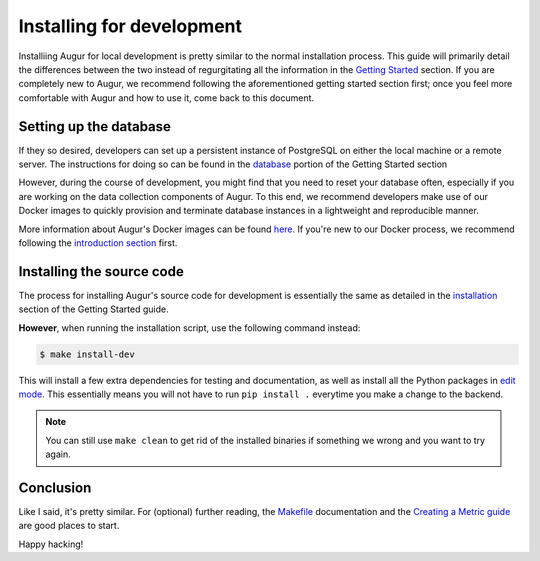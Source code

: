Installing for development
=============================

Installiing Augur for local development is pretty similar to the normal installation process. This guide will primarily detail the differences between the two instead of regurgitating all the information in the `Getting Started <../getting-started/toc.html>`_ section. If you are completely new to Augur, we recommend following the aforementioned getting started section first; once you feel more comfortable with Augur and how to use it, come back to this document.

Setting up the database
------------------------

If they so desired, developers can set up a persistent instance of PostgreSQL on either the local machine or a remote server. The instructions for doing so can be found in the `database <../getting-started/database.html>`_ portion of the Getting Started section


However, during the course of development, you might find that you need to reset your database often, especially if you are working on the data collection components of Augur. To this end, we recommend developers make use of our Docker images to quickly provision and terminate database instances in a lightweight and reproducible manner.


More information about Augur's Docker images can be found `here <../docker/docker.html>`_. If you're new to our Docker process, we recommend following the `introduction section <../docker/toc.html>`_ first.

Installing the source code
----------------------------

The process for installing Augur's source code for development is essentially the same as detailed in the `installation <../getting-started/installation.html>`_ section of the Getting Started guide. 

**However**, when running the installation script, use the following command instead:

.. code-block:: bash

   $ make install-dev

This will install a few extra dependencies for testing and documentation, as well as install all the Python packages in `edit mode <https://pip-python3.readthedocs.io/en/latest/reference/pip_install.html#editable-installs>`_. 
This essentially means you will not have to run ``pip install .`` everytime you make a change to the backend.

.. note::
    You can still use ``make clean`` to get rid of the installed binaries if something we wrong and you want to try again.

Conclusion
-----------

Like I said, it's pretty similar. For (optional) further reading, the `Makefile <make/toc.html>`_ documentation and the `Creating a Metric guide <create-a-metric/toc.html>`_ are good places to start.

Happy hacking!